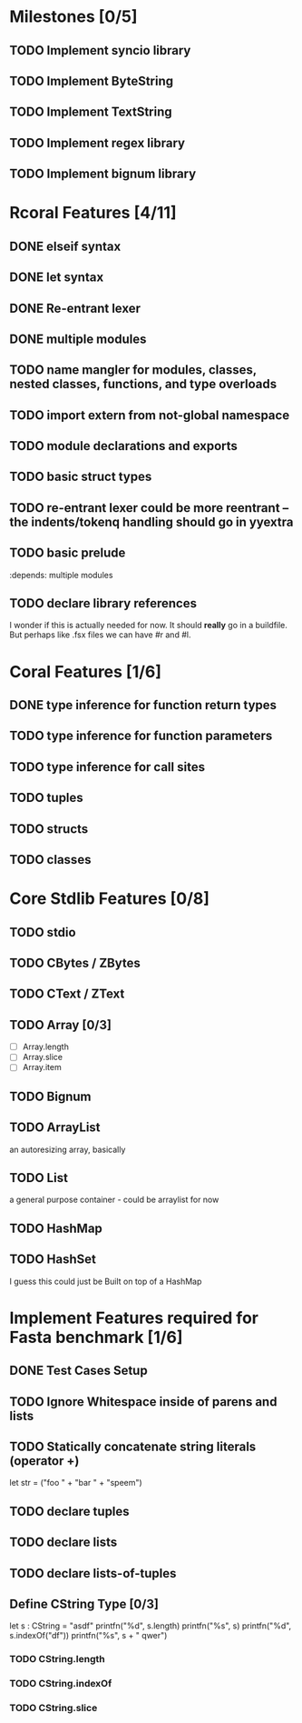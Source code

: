 #+STARTUP: showall
* Milestones [0/5]
** TODO Implement syncio library 
** TODO Implement ByteString
** TODO Implement TextString
** TODO Implement regex library
** TODO Implement bignum library

* Rcoral Features [4/11]
** DONE elseif syntax
** DONE let syntax
** DONE Re-entrant lexer
** DONE multiple modules
** TODO name mangler for modules, classes, nested classes, functions, and type overloads
** TODO import extern from not-global namespace
** TODO module declarations and exports
** TODO basic struct types
** TODO re-entrant lexer could be more reentrant -- the indents/tokenq handling should go in yyextra
** TODO basic prelude
   :depends:  multiple modules
** TODO declare library references
   I wonder if this is actually needed for now. It should *really* go in a buildfile.
   But perhaps like .fsx files we can have #r and #l.
* Coral Features [1/6]
** DONE type inference for function return types
** TODO type inference for function parameters
** TODO type inference for call sites
** TODO tuples
** TODO structs
** TODO classes
* Core Stdlib Features [0/8]
** TODO stdio
** TODO CBytes / ZBytes
** TODO CText / ZText
** TODO Array [0/3]
- [ ] Array.length
- [ ] Array.slice
- [ ] Array.item
** TODO Bignum
** TODO ArrayList
an autoresizing array, basically
** TODO List
a general purpose container - could be arraylist for now
** TODO HashMap
** TODO HashSet
I guess this could just be Built on top of a HashMap

* Implement Features required for Fasta benchmark [1/6]
** DONE Test Cases Setup
** TODO Ignore Whitespace inside of parens and lists
** TODO Statically concatenate string literals (operator +)
   let str = ("foo " +
      "bar " +
             "speem")
** TODO declare tuples
** TODO declare lists
** TODO declare lists-of-tuples

** Define CString Type [0/3]
   let s : CString = "asdf"
   printfn("%d", s.length)
   printfn("%s", s)
   printfn("%d", s.indexOf("df"))
   printfn("%s", s + " qwer")
*** TODO CString.length
*** TODO CString.indexOf
*** TODO CString.slice
